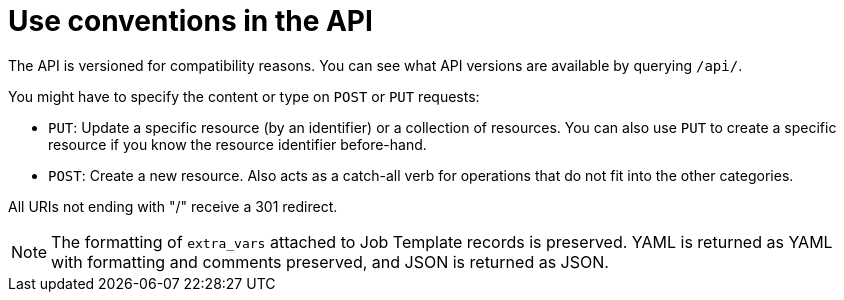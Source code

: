 :_mod-docs-content-type: ASSEMBLY

[id="controller-api-conventions"]

= Use conventions in the API

[role="_abstract"]
The API is versioned for compatibility reasons. 
You can see what API versions are available by querying `/api/`.

You might have to specify the content or type on `POST` or `PUT` requests:

* `PUT`: Update a specific resource (by an identifier) or a collection of resources. 
You can also use `PUT` to create a specific resource if you know the resource identifier before-hand.
* `POST`: Create a new resource. 
Also acts as a catch-all verb for operations that do not fit into the other categories.

All URIs not ending with "/" receive a 301 redirect.

[NOTE]
====
The formatting of `extra_vars` attached to Job Template records is preserved. 
YAML is returned as YAML with formatting and comments preserved, and JSON is returned as JSON.
====

